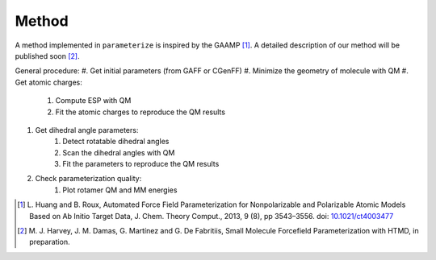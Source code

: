 Method
======

A method implemented in ``parameterize`` is inspired by the GAAMP [#]_. A detailed description of our method
will be published soon [#]_.

General procedure:
#. Get initial parameters (from GAFF or CGenFF)
#. Minimize the geometry of molecule with QM
#. Get atomic charges:
    #. Compute ESP with QM
    #. Fit the atomic charges to reproduce the QM results
#. Get dihedral angle parameters:
    #. Detect rotatable dihedral angles
    #. Scan the dihedral angles with QM
    #. Fit the parameters to reproduce the QM results
#. Check parameterization quality:
    #. Plot rotamer QM and MM energies

.. [#]  L. Huang and B. Roux, Automated Force Field Parameterization for Nonpolarizable and Polarizable
        Atomic Models Based on Ab Initio Target Data, J. Chem. Theory Comput., 2013, 9 (8), pp 3543–3556.
        doi: `10.1021/ct4003477 <http://dx.doi.org/10.1021/ct4003477>`_
.. [#]  M. J. Harvey, J. M. Damas, G. Martínez and G. De Fabritiis, Small Molecule Forcefield Parameterization with
        HTMD, in preparation.